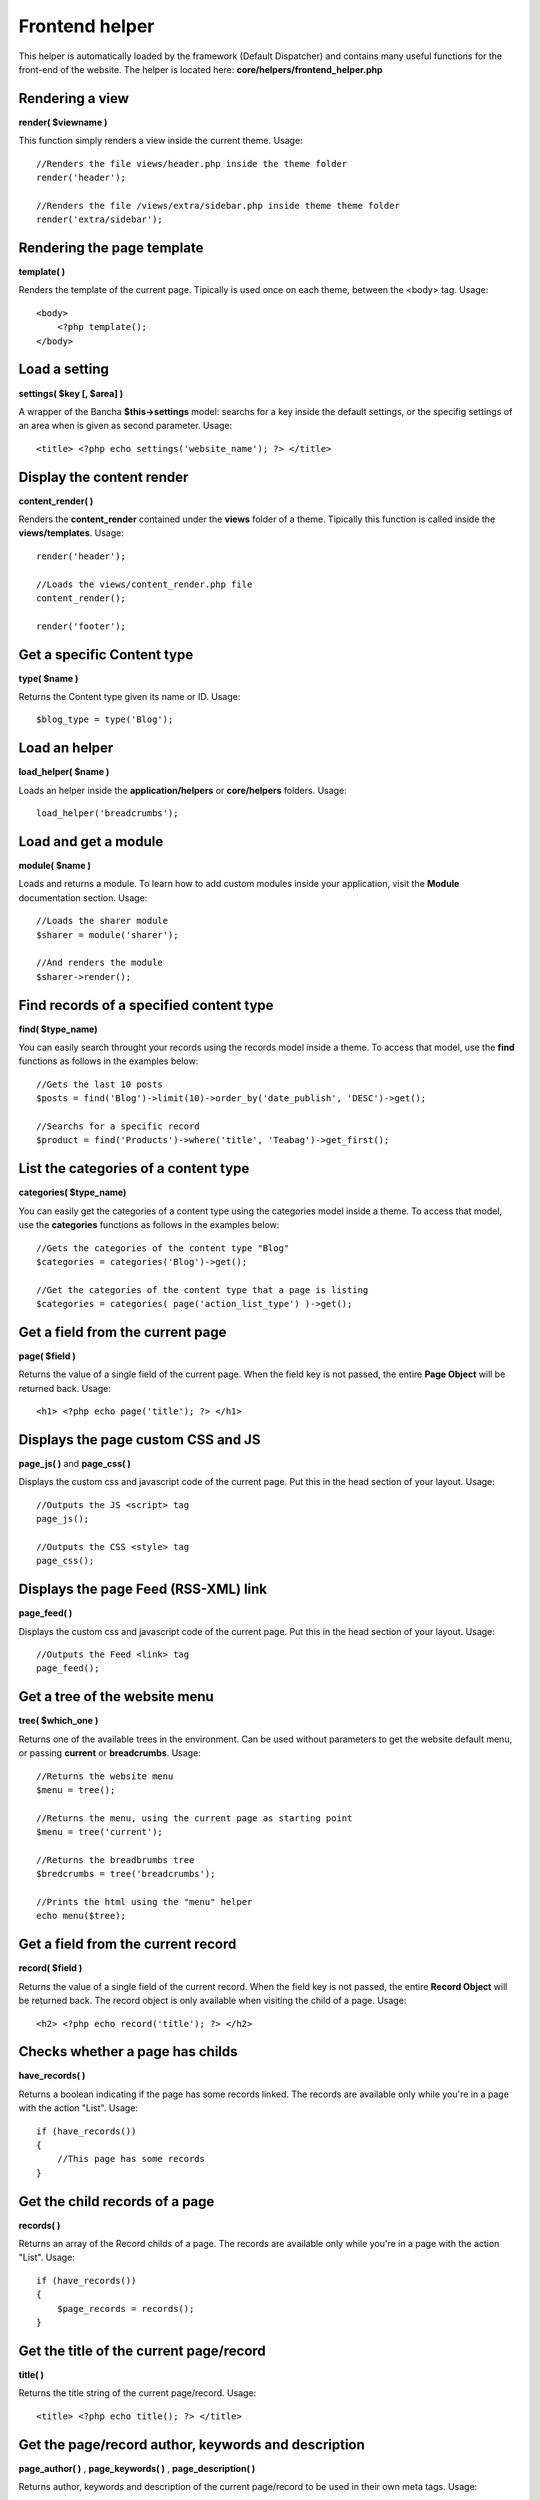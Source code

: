 ===============
Frontend helper
===============

This helper is automatically loaded by the framework (Default Dispatcher) and contains many useful functions for the front-end of the website.
The helper is located here: **core/helpers/frontend_helper.php**


----------------
Rendering a view
----------------

**render( $viewname )**

This function simply renders a view inside the current theme.
Usage::

    //Renders the file views/header.php inside the theme folder
    render('header');

    //Renders the file /views/extra/sidebar.php inside theme theme folder
    render('extra/sidebar');


---------------------------
Rendering the page template
---------------------------

**template( )**

Renders the template of the current page. Tipically is used once on each theme, between the <body> tag.
Usage::

    <body>
        <?php template();
    </body>


--------------
Load a setting
--------------

**settings( $key [, $area] )**

A wrapper of the Bancha **$this->settings** model: searchs for a key inside the default settings, or the specifig settings of an area when is given as second parameter. Usage::

    <title> <?php echo settings('website_name'); ?> </title>


--------------------------
Display the content render
--------------------------

**content_render( )**

Renders the **content_render** contained under the **views** folder of a theme. Tipically this function is called inside the **views/templates**.
Usage::

    render('header');

    //Loads the views/content_render.php file
    content_render();

    render('footer');


---------------------------
Get a specific Content type
---------------------------

**type( $name )**

Returns the Content type given its name or ID. Usage::

    $blog_type = type('Blog');


--------------
Load an helper
--------------

**load_helper( $name )**

Loads an helper inside the **application/helpers** or **core/helpers** folders. Usage::

    load_helper('breadcrumbs');


---------------------
Load and get a module
---------------------

**module( $name )**

Loads and returns a module. To learn how to add custom modules inside your application, visit the **Module** documentation section. Usage::

    //Loads the sharer module
    $sharer = module('sharer');

    //And renders the module
    $sharer->render();


----------------------------------------
Find records of a specified content type
----------------------------------------

**find( $type_name)**

You can easily search throught your records using the records model inside a theme. To access that model, use the **find** functions as follows in the examples below::

    //Gets the last 10 posts
    $posts = find('Blog')->limit(10)->order_by('date_publish', 'DESC')->get();

    //Searchs for a specific record
    $product = find('Products')->where('title', 'Teabag')->get_first();

 
-------------------------------------
List the categories of a content type
-------------------------------------

**categories( $type_name)**

You can easily get the categories of a content type using the categories model inside a theme. To access that model, use the **categories** functions as follows in the examples below::

    //Gets the categories of the content type "Blog"
    $categories = categories('Blog')->get();

    //Get the categories of the content type that a page is listing
    $categories = categories( page('action_list_type') )->get();


---------------------------------
Get a field from the current page
---------------------------------

**page( $field )**

Returns the value of a single field of the current page. When the field key is not passed, the entire **Page Object** will be returned back. Usage::

    <h1> <?php echo page('title'); ?> </h1>


-----------------------------------
Displays the page custom CSS and JS
-----------------------------------

**page_js( )** and **page_css( )**

Displays the custom css and javascript code of the current page. Put this in the head section of your layout. Usage::

    //Outputs the JS <script> tag
    page_js();

    //Outputs the CSS <style> tag
    page_css();


-------------------------------------
Displays the page Feed (RSS-XML) link
-------------------------------------

**page_feed( )**

Displays the custom css and javascript code of the current page. Put this in the head section of your layout. Usage::

    //Outputs the Feed <link> tag
    page_feed();


------------------------------
Get a tree of the website menu
------------------------------

**tree( $which_one )**

Returns one of the available trees in the environment. Can be used without parameters to get the website default menu, or passing **current** or **breadcrumbs**. Usage::

    //Returns the website menu
    $menu = tree();

    //Returns the menu, using the current page as starting point
    $menu = tree('current');

    //Returns the breadbrumbs tree
    $bredcrumbs = tree('breadcrumbs');

    //Prints the html using the "menu" helper
    echo menu($tree);


-----------------------------------
Get a field from the current record
-----------------------------------

**record( $field )**

Returns the value of a single field of the current record. When the field key is not passed, the entire **Record Object** will be returned back. The record object is only available when visiting the child of a page. Usage::

    <h2> <?php echo record('title'); ?> </h2>


-----------------------------------
Checks whether a page has childs
-----------------------------------

**have_records( )**

Returns a boolean indicating if the page has some records linked. The records are available only while you're in a page with the action "List". Usage::

    if (have_records())
    {
        //This page has some records
    }


-----------------------------------
Get the child records of a page
-----------------------------------

**records( )**

Returns an array of the Record childs of a page. The records are available only while you're in a page with the action "List". Usage::

    if (have_records())
    {
        $page_records = records();
    }


----------------------------------------
Get the title of the current page/record
----------------------------------------

**title( )**

Returns the title string of the current page/record. Usage::

    <title> <?php echo title(); ?> </title>


----------------------------------------------------
Get the page/record author, keywords and description
----------------------------------------------------

**page_author( )** , **page_keywords( )** , **page_description( )**

Returns author, keywords and description of the current page/record to be used in their own meta tags. Usage::

    <meta name="description" content="<?php echo page_description(); ?>">
    <meta name="keywords" content="<?php echo page_keywords(); ?>">
    <meta name="author" content="<?php echo page_author(); ?>">


----------------------
Display the pagination
----------------------

**pagination( )**

Renders the pagination of a record list when available. Usage::

    <?php echo pagination(); ?>


------------------------
Get the current language
------------------------

**language( )**

Simply returns the current language. Usage::

    <?php echo language(); ?>


-------------------------------
Renders the available languages
-------------------------------

**languages( [$separator] )**

Renders the languages using **anchor tags** and separating them by using the provided separator. Usage::

    <?php echo languages(' - '); ?>